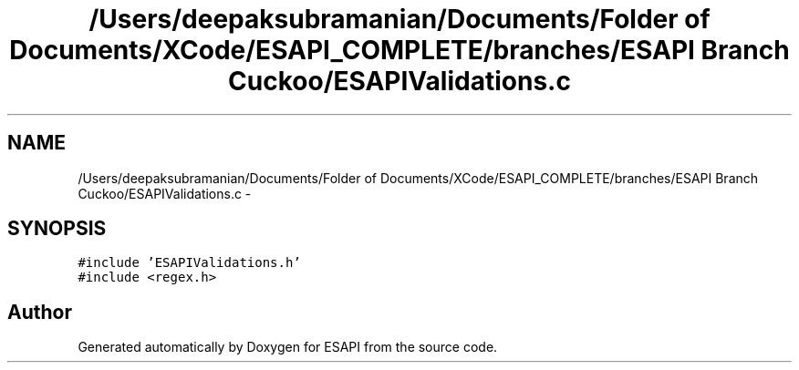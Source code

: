 .TH "/Users/deepaksubramanian/Documents/Folder of Documents/XCode/ESAPI_COMPLETE/branches/ESAPI Branch Cuckoo/ESAPIValidations.c" 3 "Sat Jul 9 2011" "Version v0.0.1 (Alpha)" "ESAPI" \" -*- nroff -*-
.ad l
.nh
.SH NAME
/Users/deepaksubramanian/Documents/Folder of Documents/XCode/ESAPI_COMPLETE/branches/ESAPI Branch Cuckoo/ESAPIValidations.c \- 
.SH SYNOPSIS
.br
.PP
\fC#include 'ESAPIValidations.h'\fP
.br
\fC#include <regex.h>\fP
.br

.SH "Author"
.PP 
Generated automatically by Doxygen for ESAPI from the source code.
